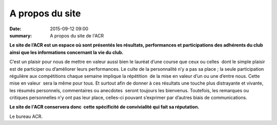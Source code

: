 A propos du site
================

:date: 2015-09-12 09:00
:summary: A propos du site de l'ACR


**Le site de l’ACR est un espace où sont présentés les résultats, performances et
participations des adhérents du club ainsi que les informations concernant la
vie du club.**

C’est un plaisir pour nous de mettre en valeur aussi bien le
lauréat d’une course que ceux ou celles  dont le simple plaisir est de
participer ou d’améliorer leurs performances. Le culte de la personnalité n’y a
pas sa place ; la seule participation régulière aux compétitions chaque semaine
implique la répétition  de la mise en valeur d’un ou une d’entre nous. Cette
mise en valeur  sera la même pour tous. Et surtout afin de donner à ces
résultats une touche plus distrayante et vivante, les résumés personnels,
commentaires ou anecdotes  seront toujours les bienvenus. Toutefois, les
remarques ou critiques personnelles n’y ont pas leur place, celles-ci pouvant
s’exprimer par d’autres biais de communications.

**Le site de l'ACR conservera donc  cette
spécificité de convivialité qui fait sa réputation.**

Le bureau ACR.
